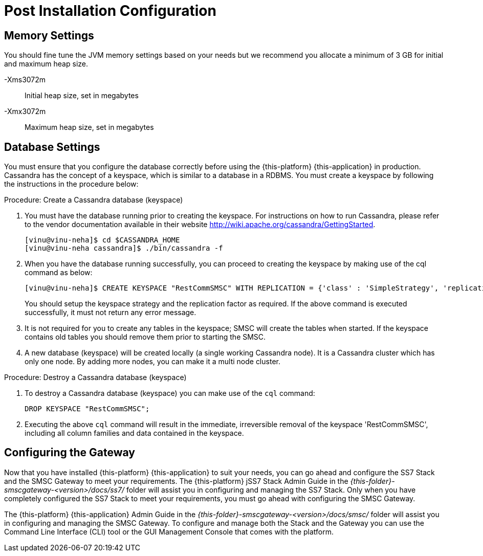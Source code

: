 [[_setup_configuration]]
= Post Installation Configuration

== Memory Settings

You should fine tune the JVM memory settings based on your needs but we recommend you allocate a minimum of 3 GB for initial and maximum heap size. 

-Xms3072m::
  Initial heap size, set in megabytes

-Xmx3072m::
  Maximum heap size, set in megabytes

== Database Settings

You must ensure that you configure the database correctly before using the {this-platform} {this-application} in production.
Cassandra has the concept of a keyspace, which is similar to a database in a RDBMS.
You must create a keyspace by following the instructions in the procedure below:

.Procedure: Create a Cassandra database (keyspace)
. You must have the database running prior to creating the keyspace.
For instructions on how to run Cassandra, please refer to the vendor documentation available in their website http://wiki.apache.org/cassandra/GettingStarted. 
+
----

[vinu@vinu-neha]$ cd $CASSANDRA_HOME
[vinu@vinu-neha cassandra]$ ./bin/cassandra -f
----     
. When you have the database running successfully, you can proceed to creating the keyspace by making use of the cql command as below: 
+
----

[vinu@vinu-neha]$ CREATE KEYSPACE "RestCommSMSC" WITH REPLICATION = {'class' : 'SimpleStrategy', 'replication_factor': 1};
----     
+
You should setup the keyspace strategy and the replication factor as required.
If the above command is executed successfully, it must not return any error message.
. It is not required for you to create any tables in the keyspace; SMSC will create the tables when started.
  If the keyspace contains old tables you should remove them prior to starting the SMSC. 
. A new database (keyspace) will be created locally (a single working Cassandra node). It is a Cassandra cluster which has only one node.
  By adding more nodes, you can make it a multi node cluster.

.Procedure: Destroy a Cassandra database (keyspace)
. To destroy a Cassandra database (keyspace) you can make use of the `cql` command: 
+
----

DROP KEYSPACE "RestCommSMSC";
----		
. Executing the above `cql` command will result in the immediate, irreversible removal of the keyspace 'RestCommSMSC', including all column families and data contained in the keyspace. 

[[_ss7_smsc_settings]]
== Configuring the Gateway

Now that you have installed {this-platform} {this-application} to suit your needs, you can go ahead and configure the SS7 Stack and the SMSC Gateway to meet your requirements.
The {this-platform} jSS7 Stack Admin Guide in the [path]_{this-folder}-smscgateway-<version>/docs/ss7/_ folder will assist you in configuring and managing the SS7 Stack.
Only when you have completely configured the SS7 Stack to meet your requirements, you must go ahead with configuring the SMSC Gateway.
 

The {this-platform} {this-application} Admin Guide in the [path]_{this-folder}-smscgateway-<version>/docs/smsc/_ folder will assist you in configuring and managing the SMSC Gateway.
To configure and manage both the Stack and the Gateway you can use the Command Line Interface (CLI) tool or the GUI Management Console that comes with the platform. 
